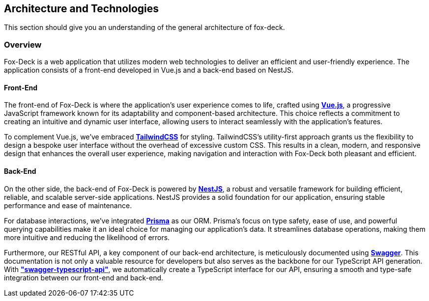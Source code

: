 == Architecture and Technologies

This section should give you an understanding of the general architecture of fox-deck.

=== Overview

Fox-Deck is a web application that utilizes modern web technologies to deliver an efficient and user-friendly experience.
The application consists of a front-end developed in Vue.js and a back-end based on NestJS.

==== Front-End

The front-end of Fox-Deck is where the application's user experience comes to life, crafted using *https://vuejs.org/[Vue.js]*, a progressive JavaScript framework known for its adaptability and component-based architecture.
This choice reflects a commitment to creating an intuitive and dynamic user interface, allowing users to interact seamlessly with the application's features.

To complement Vue.js, we've embraced *https://tailwindcss.com/[TailwindCSS]* for styling.
TailwindCSS's utility-first approach grants us the flexibility to design a bespoke user interface without the overhead of excessive custom CSS.
This results in a clean, modern, and responsive design that enhances the overall user experience, making navigation and interaction with Fox-Deck both pleasant and efficient.

==== Back-End

On the other side, the back-end of Fox-Deck is powered by *https://nestjs.com/[NestJS]*, a robust and versatile framework for building efficient, reliable, and scalable server-side applications.
NestJS provides a solid foundation for our application, ensuring stable performance and ease of maintenance.

For database interactions, we've integrated *https://www.prisma.io/[Prisma]* as our ORM.
Prisma's focus on type safety, ease of use, and powerful querying capabilities make it an ideal choice for managing our application's data.
It streamlines database operations, making them more intuitive and reducing the likelihood of errors.

Furthermore, our RESTful API, a key component of our back-end architecture, is meticulously documented using *https://swagger.io/[Swagger]*.
This documentation is not only a valuable resource for developers but also serves as the backbone for our TypeScript API generation.
With *https://github.com/acacode/swagger-typescript-api["swagger-typescript-api"]*, we automatically create a TypeScript interface for our API, ensuring a smooth and type-safe integration between our front-end and back-end.
